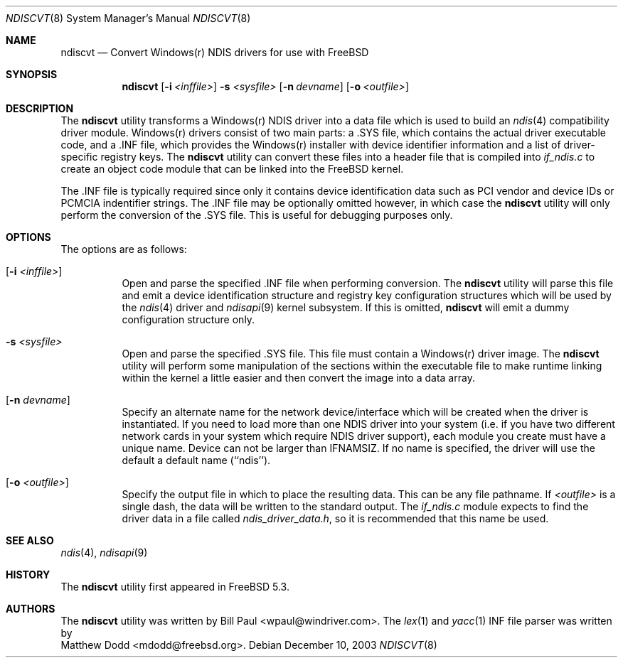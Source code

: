 .\" Copyright (c) 2003
.\"	Bill Paul <wpaul@windriver.com> All rights reserved.
.\"
.\" Redistribution and use in source and binary forms, with or without
.\" modification, are permitted provided that the following conditions
.\" are met:
.\" 1. Redistributions of source code must retain the above copyright
.\"    notice, this list of conditions and the following disclaimer.
.\" 2. Redistributions in binary form must reproduce the above copyright
.\"    notice, this list of conditions and the following disclaimer in the
.\"    documentation and/or other materials provided with the distribution.
.\" 3. All advertising materials mentioning features or use of this software
.\"    must display the following acknowledgement:
.\"	This product includes software developed by Bill Paul.
.\" 4. Neither the name of the author nor the names of any co-contributors
.\"    may be used to endorse or promote products derived from this software
.\"   without specific prior written permission.
.\"
.\" THIS SOFTWARE IS PROVIDED BY Bill Paul AND CONTRIBUTORS ``AS IS'' AND
.\" ANY EXPRESS OR IMPLIED WARRANTIES, INCLUDING, BUT NOT LIMITED TO, THE
.\" IMPLIED WARRANTIES OF MERCHANTABILITY AND FITNESS FOR A PARTICULAR PURPOSE
.\" ARE DISCLAIMED.  IN NO EVENT SHALL Bill Paul OR THE VOICES IN HIS HEAD
.\" BE LIABLE FOR ANY DIRECT, INDIRECT, INCIDENTAL, SPECIAL, EXEMPLARY, OR
.\" CONSEQUENTIAL DAMAGES (INCLUDING, BUT NOT LIMITED TO, PROCUREMENT OF
.\" SUBSTITUTE GOODS OR SERVICES; LOSS OF USE, DATA, OR PROFITS; OR BUSINESS
.\" INTERRUPTION) HOWEVER CAUSED AND ON ANY THEORY OF LIABILITY, WHETHER IN
.\" CONTRACT, STRICT LIABILITY, OR TORT (INCLUDING NEGLIGENCE OR OTHERWISE)
.\" ARISING IN ANY WAY OUT OF THE USE OF THIS SOFTWARE, EVEN IF ADVISED OF
.\" THE POSSIBILITY OF SUCH DAMAGE.
.\"
.\" $FreeBSD$
.\"
.Dd December 10, 2003
.Dt NDISCVT 8
.Os
.Sh NAME
.Nm ndiscvt
.Nd Convert Windows(r) NDIS drivers for use with FreeBSD
.Sh SYNOPSIS
.Nm
.Op Fl i Ar <inffile>
.Fl s Ar <sysfile>
.Op Fl n Ar devname
.Op Fl o Ar <outfile>
.Sh DESCRIPTION
The
.Nm
utility transforms a Windows(r) NDIS driver into a data file which
is used to build an
.Xr ndis 4
compatibility driver module. Windows(r) drivers consist of two main
parts: a .SYS file, which contains the actual driver executable code,
and a .INF file, which provides the Windows(r) installer with device
identifier information and a list of driver-specific registry keys.
The
.Nm
utility can convert these files into a header file that is compiled
into
.Pa if_ndis.c
to create an object code module that can be linked into
the
.Fx
kernel.
.Pp
The .INF file is typically required since only it contains device
identification data such as PCI vendor and device IDs or PCMCIA
indentifier strings. The .INF file may be optionally omitted however,
in which case the
.Nm
utility will only perform the conversion of the .SYS file. This is
useful for debugging purposes only.
.Pp
.Sh OPTIONS
The options are as follows:
.Bl -tag -width indent
.It Op Fl i Ar <inffile>
Open and parse the specified .INF file when performing conversion.
The
.Nm
utility will parse this file and emit a device identification
structure and registry key configuration structures which will be
used by the
.Xr ndis 4
driver and
.Xr ndisapi 9
kernel subsystem.
If this is omitted,
.Nm
will emit a dummy configuration structure only.
.It Fl s Ar <sysfile>
Open and parse the specified .SYS file. This file must contain
a Windows(r) driver image. The
.Nm
utility will perform some manipulation of the sections within the
executable file to make runtime linking within the kernel a little
easier and then convert the image into a data array.
.It Op Fl n Ar devname
Specify an alternate name for the network device/interface which will
be created when the driver is instantiated. If you need to load more
than one NDIS driver into your system (i.e. if you have two different
network cards in your system which require NDIS driver support), each
module you create must have a unique name. Device can not be larger
than IFNAMSIZ. If no name is specified, the driver will use the
default a default name (``ndis'').
.It Op Fl o Ar <outfile>
Specify the output file in which to place the resulting data. This
can be any file pathname. If
.Ar <outfile>
is a single dash, the data will be written to the standard output.
The
.Pa if_ndis.c
module expects to find the driver data in a file called
.Pa ndis_driver_data.h ,
so it is recommended that this name be used.
.El
.Sh SEE ALSO
.Xr ndis 4 ,
.Xr ndisapi 9
.Sh HISTORY
The
.Nm
utility first appeared in
.Fx 5.3.
.Sh AUTHORS
The
.Nm
utility was written by
.An Bill Paul Aq wpaul@windriver.com .
The
.Xr lex 1
and
.Xr yacc 1
INF file parser was written by
.An Matthew Dodd Aq mdodd@freebsd.org .
